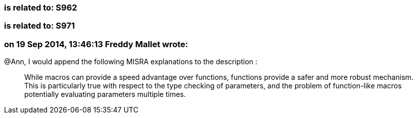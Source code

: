=== is related to: S962

=== is related to: S971

=== on 19 Sep 2014, 13:46:13 Freddy Mallet wrote:
@Ann, I would append the following MISRA explanations to the description :


____
While macros can provide a speed advantage over functions, functions provide a safer and more robust mechanism. This is particularly true with respect to the type checking of parameters, and the problem of function-like macros potentially evaluating parameters multiple times.

____

